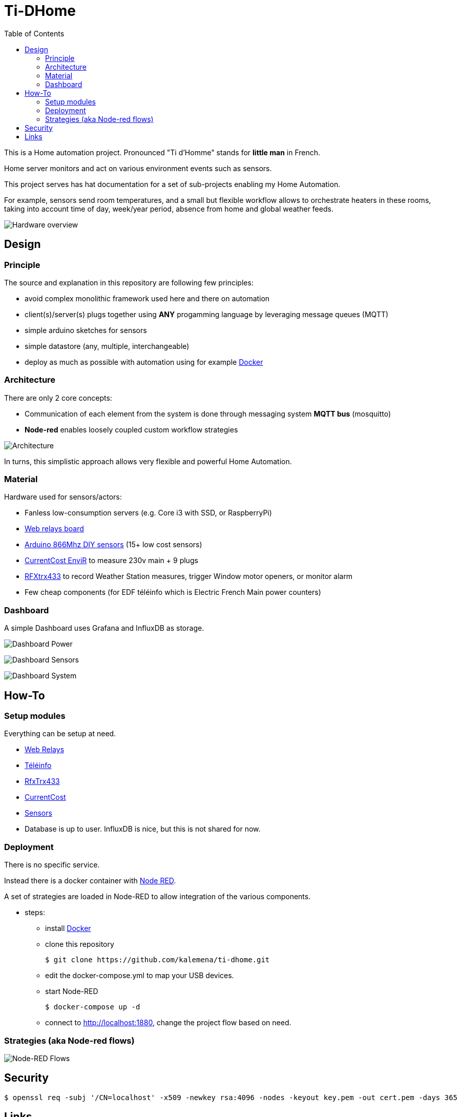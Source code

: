:toc:

= Ti-DHome

ifdef::env-github[]
:imagesdir: /
endif::[]

This is a Home automation project. Pronounced "Ti d'Homme" stands for *little man* in French.

Home server monitors and act on various environment events such as sensors.

This project serves has hat documentation for a set of sub-projects enabling my Home Automation.

For example, sensors send room temperatures, and a small but flexible workflow allows to orchestrate heaters in these rooms, taking into account time of day, week/year period, absence from home and global weather feeds.

image:res/Schema.png?raw=true[Hardware overview]

== Design

=== Principle

The source and explanation in this repository are following few principles:

* avoid complex monolithic framework used here and there on automation
* client(s)/server(s) plugs together using *ANY* progamming language by leveraging message queues (MQTT)
* simple arduino sketches for sensors
* simple datastore (any, multiple, interchangeable)
* deploy as much as possible with automation using for example link:https://www.docker.com/[Docker]

=== Architecture

There are only 2 core concepts:

* Communication of each element from the system is done through messaging system *MQTT bus* (mosquitto)
* *Node-red* enables loosely coupled custom workflow strategies

image:res/architecture-bus.png?raw=true[Architecture]

In turns, this simplistic approach allows very flexible and powerful Home Automation.

=== Material

Hardware used for sensors/actors:

* Fanless low-consumption servers (e.g. Core i3 with SSD, or RaspberryPi)
* link:https://github.com/kalemena/ti-dhome-web-relay-board[Web relays board]
* link:https://github.com/kalemena/ti-dhome-sensors[Arduino 866Mhz DIY sensors] (15+ low cost sensors)
* link:http://www.currentcost.com/product-envir.html[CurrentCost EnviR] to measure 230v main + 9 plugs
* link:http://www.rfxcom.com/[RFXtrx433] to record Weather Station measures, trigger Window motor openers, or monitor alarm
* Few cheap components (for EDF téléinfo which is Electric French Main power counters)

=== Dashboard

A simple Dashboard uses Grafana and InfluxDB as storage.

image:res/dashboard-power-1.png[Dashboard Power]

image:res/dashboard-sensors-1.png[Dashboard Sensors]

image:res/dashboard-system-1.png[Dashboard System]

== How-To

=== Setup modules

Everything can be setup at need.

* link:https://github.com/kalemena/ti-dhome-web-relay-board[Web Relays]
* link:/modules/teleinfo[Téléinfo]
* link:/modules/rfxtrx433[RfxTrx433]
* link:/modules/currentcost[CurrentCost]
* link:https://github.com/kalemena/ti-dhome-sensors[Sensors]
* Database is up to user. InfluxDB is nice, but this is not shared for now.

=== Deployment

There is no specific service.

Instead there is a docker container with link:http://nodered.org[Node RED].

A set of strategies are loaded in Node-RED to allow integration of the various components.

* steps: 
** install link:https://www.docker.com/[Docker]
** clone this repository

    $ git clone https://github.com/kalemena/ti-dhome.git

** edit the docker-compose.yml to map your USB devices.
** start Node-RED

    $ docker-compose up -d

** connect to http://localhost:1880, change the project flow based on need. 

=== Strategies (aka Node-red flows)

image:res/nodered-sensors-input.png?raw=true[Node-RED Flows]

== Security

    $ openssl req -subj '/CN=localhost' -x509 -newkey rsa:4096 -nodes -keyout key.pem -out cert.pem -days 365

== Links

https://air.imag.fr/index.php/Developing_IoT_Mashups_with_Docker,_MQTT,_Node-RED,_InfluxDB,_Grafana

https://github.com/GladysAssistant/Gladys/blob/master/docker/Dockerfile
